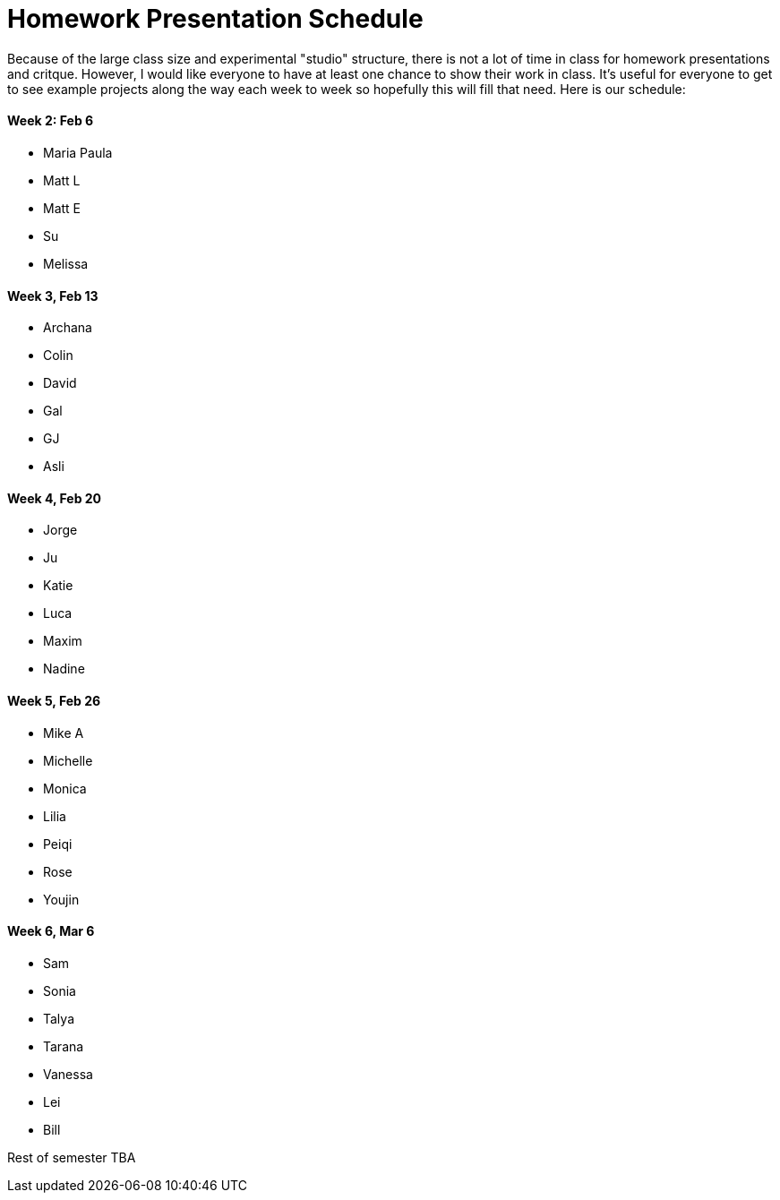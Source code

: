 = Homework Presentation Schedule

Because of the large class size and experimental "studio" structure, there is not a lot of time in class for homework presentations and critque.  However, I would like everyone to have at least one chance to show their work in class.  It's useful for everyone to get to see example projects along the way each week to week so hopefully this will fill that need.  Here is our schedule:

==== Week 2: Feb 6
* Maria Paula
* Matt L
* Matt E
* Su
* Melissa

==== Week 3, Feb 13
* Archana
* Colin
* David
* Gal
* GJ
* Asli

==== Week 4, Feb 20
* Jorge
* Ju
* Katie
* Luca 
* Maxim
* Nadine

==== Week 5, Feb 26
* Mike A
* Michelle
* Monica
* Lilia
* Peiqi
* Rose
* Youjin

==== Week 6, Mar 6 
* Sam
* Sonia
* Talya
* Tarana
* Vanessa
* Lei
* Bill

Rest of semester TBA